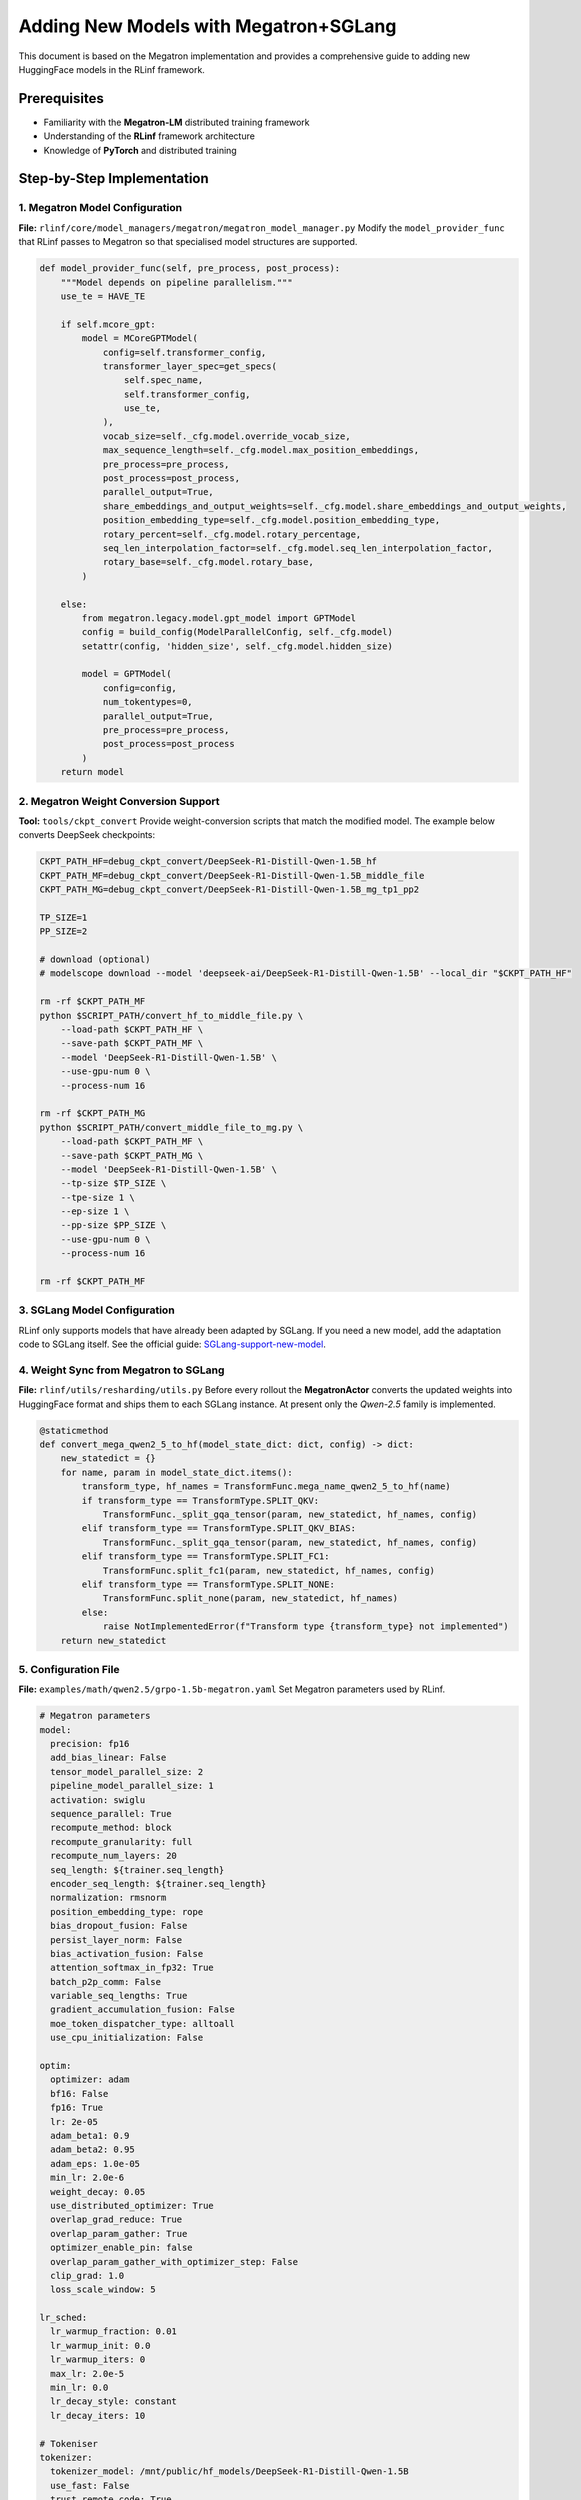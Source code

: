 Adding New Models with Megatron+SGLang
=============================================


This document is based on the Megatron implementation and provides a
comprehensive guide to adding new HuggingFace models in the RLinf
framework.

Prerequisites
-------------

* Familiarity with the **Megatron-LM** distributed training framework  
* Understanding of the **RLinf** framework architecture  
* Knowledge of **PyTorch** and distributed training

Step-by-Step Implementation
---------------------------

1. Megatron Model Configuration
~~~~~~~~~~~~~~~~~~~~~~~~~~~~~~~

**File:** ``rlinf/core/model_managers/megatron/megatron_model_manager.py``  
Modify the ``model_provider_func`` that RLinf passes to Megatron so
that specialised model structures are supported.

.. code-block:: python

   def model_provider_func(self, pre_process, post_process):
       """Model depends on pipeline parallelism."""
       use_te = HAVE_TE

       if self.mcore_gpt:
           model = MCoreGPTModel(
               config=self.transformer_config,
               transformer_layer_spec=get_specs(
                   self.spec_name,
                   self.transformer_config,
                   use_te,
               ),
               vocab_size=self._cfg.model.override_vocab_size,
               max_sequence_length=self._cfg.model.max_position_embeddings,
               pre_process=pre_process,
               post_process=post_process,
               parallel_output=True,
               share_embeddings_and_output_weights=self._cfg.model.share_embeddings_and_output_weights,
               position_embedding_type=self._cfg.model.position_embedding_type,
               rotary_percent=self._cfg.model.rotary_percentage,
               seq_len_interpolation_factor=self._cfg.model.seq_len_interpolation_factor,
               rotary_base=self._cfg.model.rotary_base,
           )

       else:
           from megatron.legacy.model.gpt_model import GPTModel
           config = build_config(ModelParallelConfig, self._cfg.model)
           setattr(config, 'hidden_size', self._cfg.model.hidden_size)

           model = GPTModel(
               config=config,
               num_tokentypes=0,
               parallel_output=True,
               pre_process=pre_process,
               post_process=post_process
           )
       return model


2. Megatron Weight Conversion Support
~~~~~~~~~~~~~~~~~~~~~~~~~~~~~~~~~~~~~

**Tool:** ``tools/ckpt_convert``  
Provide weight-conversion scripts that match the modified model. The
example below converts DeepSeek checkpoints:

.. code-block:: bash

   CKPT_PATH_HF=debug_ckpt_convert/DeepSeek-R1-Distill-Qwen-1.5B_hf
   CKPT_PATH_MF=debug_ckpt_convert/DeepSeek-R1-Distill-Qwen-1.5B_middle_file
   CKPT_PATH_MG=debug_ckpt_convert/DeepSeek-R1-Distill-Qwen-1.5B_mg_tp1_pp2

   TP_SIZE=1
   PP_SIZE=2

   # download (optional)
   # modelscope download --model 'deepseek-ai/DeepSeek-R1-Distill-Qwen-1.5B' --local_dir "$CKPT_PATH_HF"

   rm -rf $CKPT_PATH_MF
   python $SCRIPT_PATH/convert_hf_to_middle_file.py \
       --load-path $CKPT_PATH_HF \
       --save-path $CKPT_PATH_MF \
       --model 'DeepSeek-R1-Distill-Qwen-1.5B' \
       --use-gpu-num 0 \
       --process-num 16

   rm -rf $CKPT_PATH_MG
   python $SCRIPT_PATH/convert_middle_file_to_mg.py \
       --load-path $CKPT_PATH_MF \
       --save-path $CKPT_PATH_MG \
       --model 'DeepSeek-R1-Distill-Qwen-1.5B' \
       --tp-size $TP_SIZE \
       --tpe-size 1 \
       --ep-size 1 \
       --pp-size $PP_SIZE \
       --use-gpu-num 0 \
       --process-num 16

   rm -rf $CKPT_PATH_MF


3. SGLang Model Configuration
~~~~~~~~~~~~~~~~~~~~~~~~~~~~~

RLinf only supports models that have already been adapted by SGLang.
If you need a new model, add the adaptation code to SGLang itself. See
the official guide:
`SGLang-support-new-model <https://docs.SGLang.ai/supported_models/support_new_models.html>`__.

4. Weight Sync from Megatron to SGLang
~~~~~~~~~~~~~~~~~~~~~~~~~~~~~~~~~~~~~~

**File:** ``rlinf/utils/resharding/utils.py``  
Before every rollout the **MegatronActor** converts the updated weights
into HuggingFace format and ships them to each SGLang instance. At
present only the *Qwen-2.5* family is implemented.

.. code-block:: python

   @staticmethod
   def convert_mega_qwen2_5_to_hf(model_state_dict: dict, config) -> dict:
       new_statedict = {}
       for name, param in model_state_dict.items():
           transform_type, hf_names = TransformFunc.mega_name_qwen2_5_to_hf(name)
           if transform_type == TransformType.SPLIT_QKV:
               TransformFunc._split_gqa_tensor(param, new_statedict, hf_names, config)
           elif transform_type == TransformType.SPLIT_QKV_BIAS:
               TransformFunc._split_gqa_tensor(param, new_statedict, hf_names, config)
           elif transform_type == TransformType.SPLIT_FC1:
               TransformFunc.split_fc1(param, new_statedict, hf_names, config)
           elif transform_type == TransformType.SPLIT_NONE:
               TransformFunc.split_none(param, new_statedict, hf_names)
           else:
               raise NotImplementedError(f"Transform type {transform_type} not implemented")
       return new_statedict


5. Configuration File
~~~~~~~~~~~~~~~~~~~~~

**File:** ``examples/math/qwen2.5/grpo-1.5b-megatron.yaml``  
Set Megatron parameters used by RLinf.

.. code-block:: yaml

   # Megatron parameters
   model:
     precision: fp16
     add_bias_linear: False
     tensor_model_parallel_size: 2
     pipeline_model_parallel_size: 1
     activation: swiglu
     sequence_parallel: True
     recompute_method: block
     recompute_granularity: full
     recompute_num_layers: 20
     seq_length: ${trainer.seq_length}
     encoder_seq_length: ${trainer.seq_length}
     normalization: rmsnorm
     position_embedding_type: rope
     bias_dropout_fusion: False
     persist_layer_norm: False
     bias_activation_fusion: False
     attention_softmax_in_fp32: True
     batch_p2p_comm: False
     variable_seq_lengths: True
     gradient_accumulation_fusion: False
     moe_token_dispatcher_type: alltoall
     use_cpu_initialization: False

   optim:
     optimizer: adam
     bf16: False
     fp16: True
     lr: 2e-05
     adam_beta1: 0.9
     adam_beta2: 0.95
     adam_eps: 1.0e-05
     min_lr: 2.0e-6
     weight_decay: 0.05
     use_distributed_optimizer: True
     overlap_grad_reduce: True
     overlap_param_gather: True
     optimizer_enable_pin: false
     overlap_param_gather_with_optimizer_step: False
     clip_grad: 1.0
     loss_scale_window: 5

   lr_sched:
     lr_warmup_fraction: 0.01
     lr_warmup_init: 0.0
     lr_warmup_iters: 0
     max_lr: 2.0e-5
     min_lr: 0.0
     lr_decay_style: constant
     lr_decay_iters: 10

   # Tokeniser
   tokenizer:
     tokenizer_model: /mnt/public/hf_models/DeepSeek-R1-Distill-Qwen-1.5B
     use_fast: False
     trust_remote_code: True
     padding_side: 'right'

   # Megatron settings
   megatron:
     ddp_bucket_size: null
     distributed_backend: nccl          # 'nccl' or 'gloo'
     distributed_timeout_minutes: 30
     ckpt_format: torch
     use_dist_ckpt: False
     tp_comm_bootstrap_backend: nccl
     tp_comm_overlap_cfg: null          # e.g. path to overlap YAML
     use_hf_ckpt: True                  # convert HF weights to Megatron at start-up

     # Checkpoint converter
     ckpt:
       model: DeepSeek-R1-Distill-Qwen-1.5B
       model_type: null                 # filled from HF config if null
       hf_model_path: ${generation.model_dir}
       save_path: ${trainer.output_dir}/${trainer.experiment_name}/actor/megatron_ckpt_from_hf
       use_gpu_num: 0
       use_gpu_index: null
       process_num: 16
       tensor_model_parallel_size: ${actor.model.tensor_model_parallel_size}
       pipeline_model_parallel_size: ${actor.model.pipeline_model_parallel_size}

